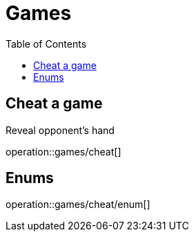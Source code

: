 = Games
:toc: left

== Cheat a game
Reveal opponent's hand

operation::games/cheat[]

== Enums

operation::games/cheat/enum[]